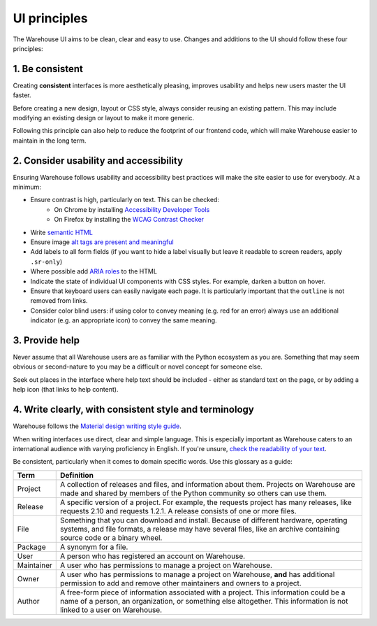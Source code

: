 UI principles
=============

The Warehouse UI aims to be clean, clear and easy to use. Changes and
additions to the UI should follow these four principles:

1. Be consistent
----------------

Creating **consistent** interfaces is more aesthetically pleasing, improves
usability and helps new users master the UI faster.

Before creating a new design, layout or CSS style, always consider reusing
an existing pattern. This may include modifying an existing design or
layout to make it more generic.

Following this principle can also help to reduce the footprint of our frontend
code, which will make Warehouse easier to maintain in the long term.

2. Consider usability and accessibility
---------------------------------------

Ensuring Warehouse follows usability and accessibility best practices will make
the site easier to use for everybody. At a minimum:

- Ensure contrast is high, particularly on text. This can be checked:
   - On Chrome by installing `Accessibility Developer Tools
     <http://bit.ly/1ikZ68B>`_
   - On Firefox by installing the `WCAG Contrast Checker
     <https://addons.mozilla.org/en-us/firefox/addon/wcag-contrast-checker/>`_
- Write `semantic HTML <https://en.wikipedia.org/wiki/Semantic_HTML>`_
- Ensure image `alt tags are present and meaningful
  <http://webaim.org/techniques/alttext/>`_
- Add labels to all form fields (if you want to hide a label visually but leave
  it readable to screen readers, apply ``.sr-only``)
- Where possible add `ARIA roles
  <https://developer.mozilla.org/en-US/docs/Web/Accessibility/ARIA>`_ to
  the HTML
- Indicate the state of individual UI components with CSS styles.
  For example, darken a button on hover.
- Ensure that keyboard users can easily navigate each page. It is particularly
  important that the ``outline`` is not removed from links.
- Consider color blind users: if using color to convey meaning (e.g. red for an
  error) always use an additional indicator (e.g. an appropriate icon) to
  convey the same meaning.


3. Provide help
---------------

Never assume that all Warehouse users are as familiar with the Python
ecosystem as you are. Something that may seem obvious or second-nature to you
may be a difficult or novel concept for someone else.

Seek out places in the interface where help text should be included - either
as standard text on the page, or by adding a help icon (that links to
help content).


4. Write clearly, with consistent style and terminology
-------------------------------------------------------

Warehouse follows the `Material design writing style guide
<https://material.io/design/usability/accessibility.html#writing>`_.

When writing interfaces use direct, clear and simple language. This is
especially important as Warehouse caters to an international audience with
varying proficiency in English. If you're unsure, `check the readability of
your text <http://www.webpagefx.com/tools/read-able/>`_.

Be consistent, particularly when it comes to domain specific words. Use this
glossary as a guide:

=============== ===============================================================
 Term           Definition
=============== ===============================================================
 Project        A collection of releases and files, and information about them.
                Projects on Warehouse are made and shared by members of the
                Python community so others can use them.
 Release        A specific version of a project. For example, the requests
                project has many releases, like requests 2.10 and
                requests 1.2.1. A release consists of one or more files.
 File           Something that you can download and install. Because of
                different hardware, operating systems, and file formats,
                a release may have several files, like an archive
                containing source code or a binary wheel.
 Package        A synonym for a file.
 User           A person who has registered an account on Warehouse.
 Maintainer     A user who has permissions to manage a project on Warehouse.
 Owner          A user who has permissions to manage a project on Warehouse,
                **and** has additional permission to add and remove other
                maintainers and owners to a project.
 Author         A free-form piece of information associated with a project.
                This information could be a name of a person, an organization,
                or something else altogether. This information is not linked
                to a user on Warehouse.
=============== ===============================================================

